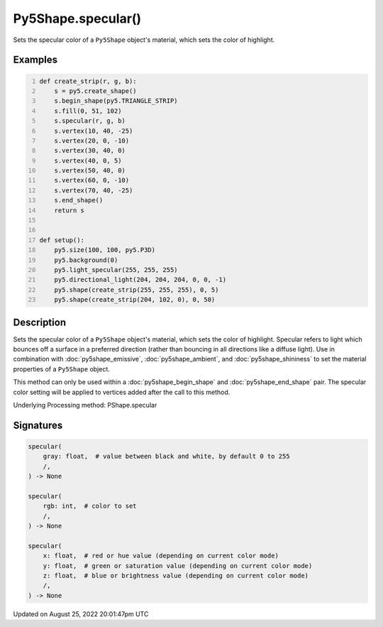 Py5Shape.specular()
===================

Sets the specular color of a ``Py5Shape`` object's material, which sets the color of highlight.

Examples
--------

.. raw:: html

    <div class="example-table">

.. raw:: html

    <div class="example-row"><div class="example-cell-image">

.. image:: /images/reference/Py5Shape_specular_0.png
    :alt: example picture for specular()

.. raw:: html

    </div><div class="example-cell-code">

.. code:: python
    :number-lines:

    def create_strip(r, g, b):
        s = py5.create_shape()
        s.begin_shape(py5.TRIANGLE_STRIP)
        s.fill(0, 51, 102)
        s.specular(r, g, b)
        s.vertex(10, 40, -25)
        s.vertex(20, 0, -10)
        s.vertex(30, 40, 0)
        s.vertex(40, 0, 5)
        s.vertex(50, 40, 0)
        s.vertex(60, 0, -10)
        s.vertex(70, 40, -25)
        s.end_shape()
        return s


    def setup():
        py5.size(100, 100, py5.P3D)
        py5.background(0)
        py5.light_specular(255, 255, 255)
        py5.directional_light(204, 204, 204, 0, 0, -1)
        py5.shape(create_strip(255, 255, 255), 0, 5)
        py5.shape(create_strip(204, 102, 0), 0, 50)

.. raw:: html

    </div></div>

.. raw:: html

    </div>

Description
-----------

Sets the specular color of a ``Py5Shape`` object's material, which sets the color of highlight. Specular refers to light which bounces off a surface in a preferred direction (rather than bouncing in all directions like a diffuse light). Use in combination with :doc:`py5shape_emissive`, :doc:`py5shape_ambient`, and :doc:`py5shape_shininess` to set the material properties of a ``Py5Shape`` object.

This method can only be used within a :doc:`py5shape_begin_shape` and :doc:`py5shape_end_shape` pair. The specular color setting will be applied to vertices added after the call to this method.

Underlying Processing method: PShape.specular

Signatures
------

.. code:: python

    specular(
        gray: float,  # value between black and white, by default 0 to 255
        /,
    ) -> None

    specular(
        rgb: int,  # color to set
        /,
    ) -> None

    specular(
        x: float,  # red or hue value (depending on current color mode)
        y: float,  # green or saturation value (depending on current color mode)
        z: float,  # blue or brightness value (depending on current color mode)
        /,
    ) -> None
Updated on August 25, 2022 20:01:47pm UTC

